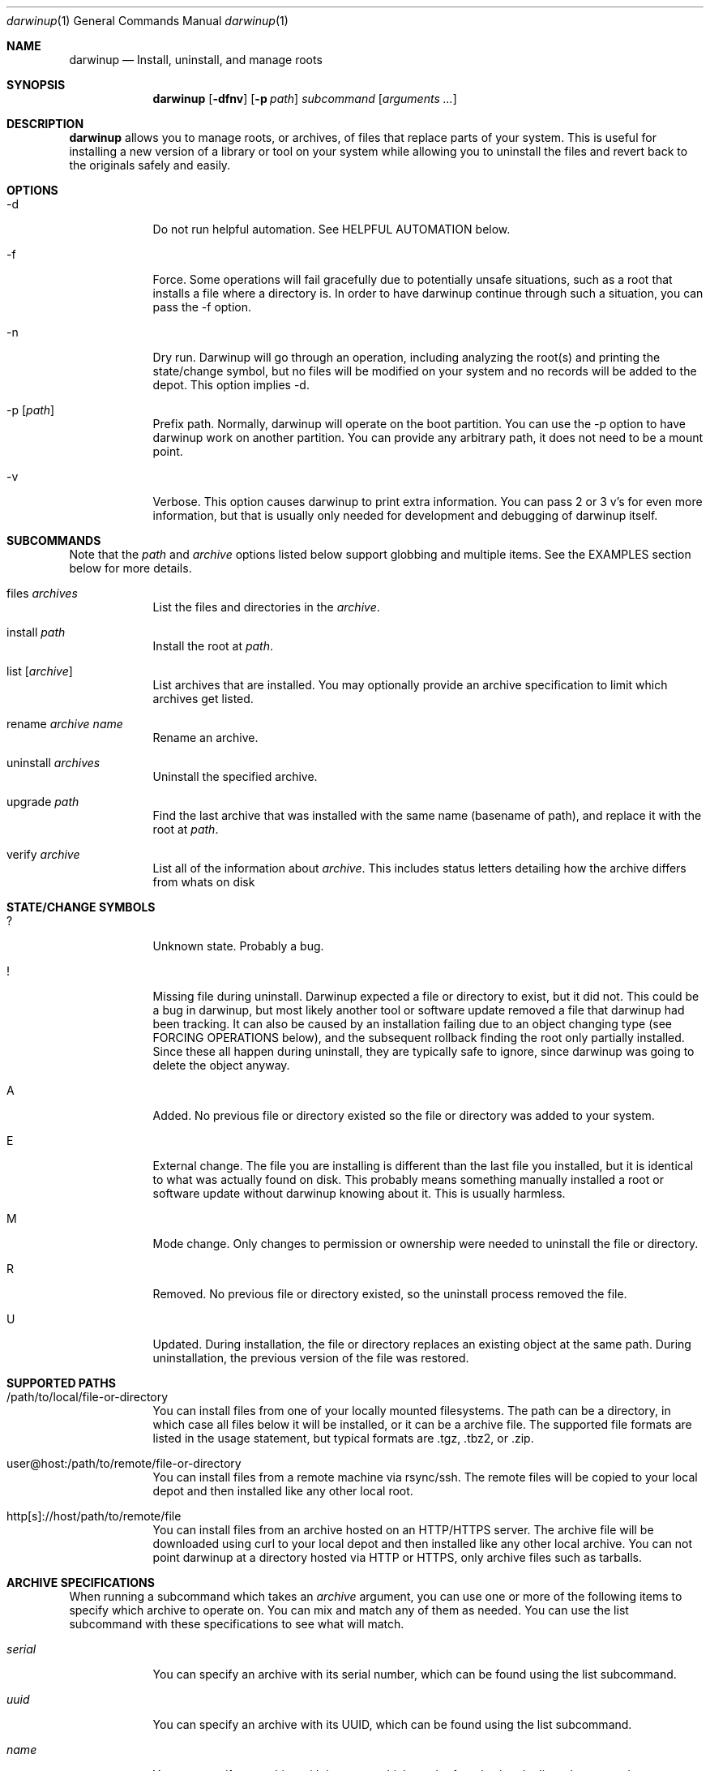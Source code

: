 .ig
Copyright (c) 2010 Apple Inc.  All rights reserved.
@APPLE_BSD_LICENSE_HEADER_START@
Redistribution and use in source and binary forms, with or without
modification, are permitted provided that the following conditions
are met:
1.  Redistributions of source code must retain the above copyright
    notice, this list of conditions and the following disclaimer.
2.  Redistributions in binary form must reproduce the above copyright
    notice, this list of conditions and the following disclaimer in the
    documentation and/or other materials provided with the distribution.
3.  Neither the name of Apple Computer, Inc. ("Apple") nor the names of
    its contributors may be used to endorse or promote products derived
    from this software without specific prior written permission.
THIS SOFTWARE IS PROVIDED BY APPLE AND ITS CONTRIBUTORS "AS IS" AND ANY
EXPRESS OR IMPLIED WARRANTIES, INCLUDING, BUT NOT LIMITED TO, THE IMPLIED
WARRANTIES OF MERCHANTABILITY AND FITNESS FOR A PARTICULAR PURPOSE ARE
DISCLAIMED. IN NO EVENT SHALL APPLE OR ITS CONTRIBUTORS BE LIABLE FOR ANY
DIRECT, INDIRECT, INCIDENTAL, SPECIAL, EXEMPLARY, OR CONSEQUENTIAL DAMAGES
(INCLUDING, BUT NOT LIMITED TO, PROCUREMENT OF SUBSTITUTE GOODS OR SERVICES;
LOSS OF USE, DATA, OR PROFITS; OR BUSINESS INTERRUPTION) HOWEVER CAUSED AND
ON ANY THEORY OF LIABILITY, WHETHER IN CONTRACT, STRICT LIABILITY, OR TORT
(INCLUDING NEGLIGENCE OR OTHERWISE) ARISING IN ANY WAY OUT OF THE USE OF
THIS SOFTWARE, EVEN IF ADVISED OF THE POSSIBILITY OF SUCH DAMAGE.
@APPLE_BSD_LICENSE_HEADER_END@
..
.Dd 16 Apr, 2010
.Dt darwinup 1
.Os Darwin
.Sh NAME
.Nm darwinup
.Nd Install, uninstall, and manage roots
.Sh SYNOPSIS
.Nm
.Op Fl dfnv
.Op Fl p Ar path
.Ar subcommand 
.Op Ar arguments ...
.Sh DESCRIPTION
.Nm 
allows you to manage roots, or
archives, of files that replace parts of your system. This is useful
for installing a new version of a library or tool on your system while 
allowing you to uninstall the files and revert back to the originals 
safely and easily.
.Sh OPTIONS
.Bl -tag -width -indent
.It \-d
Do not run helpful automation. See HELPFUL AUTOMATION below.
.It \-f
Force. Some operations will fail gracefully due to potentially unsafe 
situations, such as a root that installs a file where a directory is.
In order to have darwinup continue through such a situation, you can
pass the -f option.
.It \-n
Dry run. Darwinup will go through an operation, including analyzing
the root(s) and printing the state/change symbol, but no files will
be modified on your system and no records will be added to the depot.
This option implies -d.
.It \-p Op Ar path
Prefix path. Normally, darwinup will operate on the boot partition. You
can use the -p option to have darwinup work on another partition. You
can provide any arbitrary path, it does not need to be a mount point.
.It \-v
Verbose. This option causes darwinup to print extra information. You can
pass 2 or 3 v's for even more information, but that is usually only needed
for development and debugging of darwinup itself.
.El
.Sh SUBCOMMANDS
Note that the
.Ar path
and
.Ar archive
options listed below support globbing and multiple items. See the EXAMPLES 
section below for more details.
.Bl -tag -width -indent
.It files Ar archives
List the files and directories in the 
.Ar archive .
.It install Ar path
Install the root at 
.Ar path .
.It list Op Ar archive
List archives that are installed. You may optionally provide an
archive specification to limit which archives get listed. 
.It rename Ar archive Ar name
Rename an archive.
.It uninstall Ar archives
Uninstall the specified archive.
.It upgrade Ar path
Find the last archive that was installed with the same name (basename of 
path), and replace it with the root at 
.Ar path .
.It verify Ar archive
List all of the information about 
.Ar archive .
This includes status letters
detailing how the archive differs from whats on disk
.El
.Sh STATE/CHANGE SYMBOLS
.Bl -tag -width -indent
.It ? 
Unknown state. Probably a bug.
.It !
Missing file during uninstall. Darwinup expected a file or directory to 
exist, but it did not. This could be a bug in darwinup, but most likely 
another tool or software update removed a file that darwinup had been 
tracking. It can also be caused by an installation failing due to an
object changing type (see FORCING OPERATIONS below), and the subsequent 
rollback finding the root only partially installed. Since these all 
happen during uninstall, they are typically safe to ignore, since darwinup 
was going to delete the object anyway.
.It A
Added. No previous file or directory existed so the file or directory was
added to your system.
.It E
External change. The file you are installing is different than the 
last file you installed, but it is identical to what was actually found
on disk. This probably means something manually installed a root or software
update without darwinup knowing about it. This is usually harmless. 
.It M 
Mode change. Only changes to permission or ownership were needed to
uninstall the file or directory. 
.It R
Removed. No previous file or directory existed, so the uninstall process
removed the file. 
.It U
Updated. During installation, the file or directory replaces an existing 
object at the same path. During uninstallation, the previous version of
the file was restored. 
.El
.Sh SUPPORTED PATHS
.Bl -tag -width -indent
.It /path/to/local/file-or-directory
You can install files from one of your locally mounted filesystems. The path
can be a directory, in which case all files below it will be installed, or
it can be a archive file. The supported file formats are listed in the usage
statement, but typical formats are .tgz, .tbz2, or .zip.
.It user@host:/path/to/remote/file-or-directory
You can install files from a remote machine via rsync/ssh. The remote files
will be copied to your local depot and then installed like any other local
root.
.It http[s]://host/path/to/remote/file
You can install files from an archive hosted on an HTTP/HTTPS server. The
archive file will be downloaded using curl to your local depot and then
installed like any other local archive. You can not point darwinup at a
directory hosted via HTTP or HTTPS, only archive files such as tarballs.  
.El
.Sh ARCHIVE SPECIFICATIONS
When running a subcommand which takes an 
.Ar archive
argument, you can use one or more of the following items to specify which
archive to operate on. You can mix and match any of them as needed. 
You can use the list subcommand with these specifications to see what will 
match.
.Bl -tag -width -indent
.It Ar serial
You can specify an archive with its serial number, which can be found using
the list subcommand.
.It Ar uuid
You can specify an archive with its UUID, which can be found using the
list subcommand.
.It Ar name
You can specify an archive with its name, which can be found using the
list subcommand.
.It newest
The newest keyword will match the one archive which was most recently
installed. This should always be the first archive listed.
.It oldest
The oldest keyword will match the one archive which was installed the
longest time ago. This should always be the last archive listed. 
.It superseded
The superseded keyword will match zero or more archives. An archive is
superseded if every file it contains is contained in an archive that was
(and still is) installed after it. A file in an archive can also be superseded
by external changes, such as operating system updates. When uninstalling a
superseded archive, you should never see any status symbols, since being
superseded means there is a newer file on disk. 
.It all
The all keyword will match all archives. If you specify extra verbosity 
with -vv, then rollback archives will also be matched by the all keyword. This
means that 
.Nm darwinup -vv uninstall all
will attempt to uninstall rollback archives, which will print a message
about not being able to uninstall rollback archives. This is normal and
not a problem. 
.El
.Sh FORCING OPERATIONS
There are 2 cases where darwinup will require you to pass the force (-f)
option before proceeding with an operation.
.Bl -tag -width -indent
.It Object Type Change
If you install an archive which contains a file with the same path as a 
directory on your system, or vice versa, darwinup will give you a error
about not doing that unless you really want to force it. If you do force
the operation, darwinup will delete the existing object and replace it with
the object from the root. This can happen when a directory full of files
gets packaged up in some opaque file, like xibs/nibs. If you expect this
"type change", then it is probably safe to force the operation. 
.It Uninstall a root from an older base system
Darwinup remembers the version (build) of the operating system when a root
is installed. The reason for this is darwinup saves the old (replaced)
files during the installation procedure. Those backups may have come from
the older operating system, and thus are not necessarily compatible with
the current build of the operating system. So if you try to uninstall an
archive that had been installed on a different version of the operating
system, darwinup will stop and provide a message asking you to force the
operation if you really want to. If the files you are uninstalling are all
superseded, then you should not get this error as the backup copies will
not be used anyway. 
.El
.Sh HELPFUL AUTOMATION
Darwinup tries to detect common situations and run external tools that you
would otherwise have to remember to run yourself. The "dry run" (-n) and 
"disable automation" (-d) options prevent any of the following from 
happening.
.Bl -tag -width -indent
.It Dyld Cache
If a root modifies any file, then darwinup will run 
update_dyld_shared_cache unless the -d option is specified.
.It Kernel Extensions
If a root modifies a file under /System/Library/Extensions, then darwinup
will update the mtime of /System/Library/Extensions to ensure that the 
kext cache is updated during the next boot. 
.El
.Sh EXAMPLES
.Bl -tag -width -indent
.It Install files from a tarball
$ darwinup install library-1.2.3.tar.gz
.It Install several directories from /tmp/
$ darwinup install /tmp/*/*~dst/
.It Uninstall everything
$ darwinup uninstall all
.It See what archives have been superseded and then uninstall them
$ darwinup list superseded
$ darwinup uninstall superseded
.It Uninstall several archives by serial, the oldest one, and one named myroot
$ darwinup uninstall 9 16 myroot oldest
.It Install a root from src.macosforge.org
$ darwinup install http://src.macosforge.org/Roots/10D573/zlib.root.tar.gz
.El
.Sh SEE ALSO
.Xr rsync 1 ,
.Xr curl 1 ,
.Xr tar 1 ,
.Xr gzip 1 ,
.Xr ditto 1 ,
.Xr update_dyld_shared_cache 1